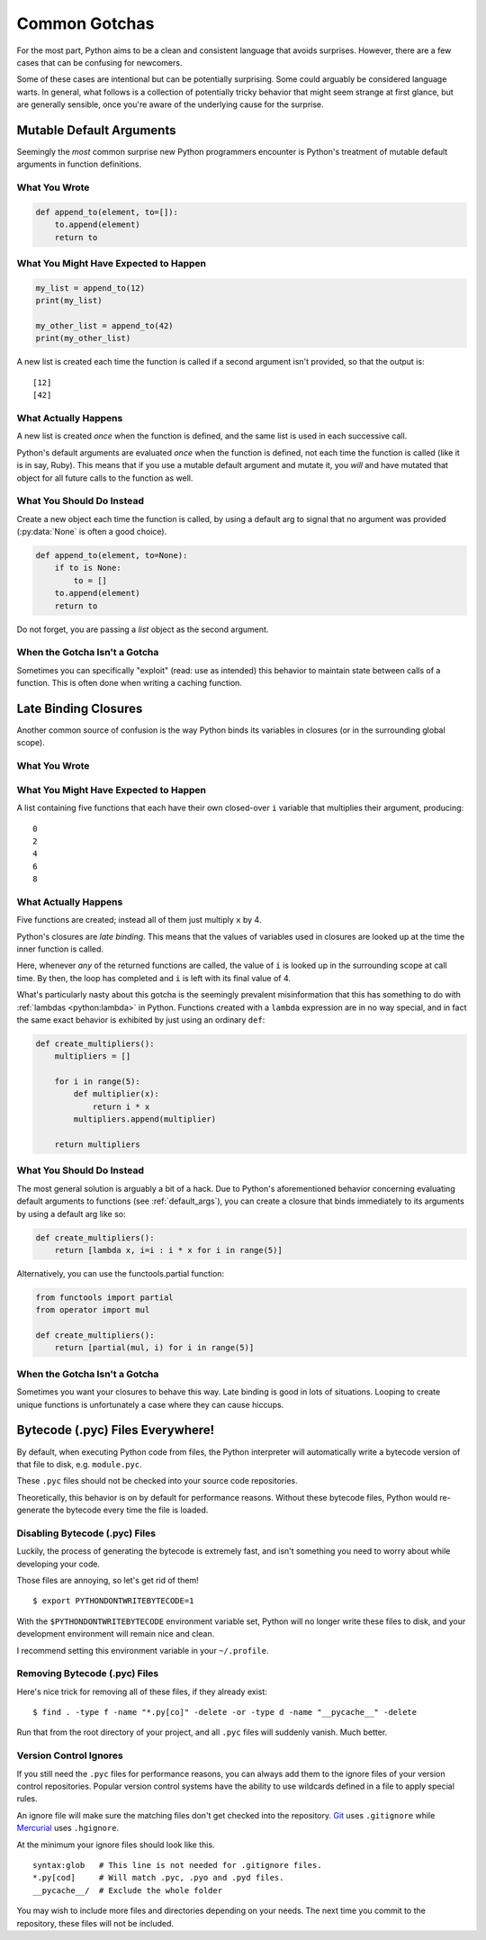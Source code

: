 

##############
Common Gotchas
##############

.. image:: /_static/photos/34435688380_b5a740762b_k_d.jpg

For the most part, Python aims to be a clean and consistent language that
avoids surprises. However, there are a few cases that can be confusing for
newcomers.

Some of these cases are intentional but can be potentially surprising. Some
could arguably be considered language warts. In general, what follows
is a collection of potentially tricky behavior that might seem strange at first
glance, but are generally sensible, once you're aware of the underlying cause for
the surprise.


.. _default_args:


*************************
Mutable Default Arguments
*************************

Seemingly the *most* common surprise new Python programmers encounter is
Python's treatment of mutable default arguments in function definitions.

What You Wrote
~~~~~~~~~~~~~~

.. code-block:: python

    def append_to(element, to=[]):
        to.append(element)
        return to

What You Might Have Expected to Happen
~~~~~~~~~~~~~~~~~~~~~~~~~~~~~~~~~~~~~~

.. code-block:: python

    my_list = append_to(12)
    print(my_list)

    my_other_list = append_to(42)
    print(my_other_list)

A new list is created each time the function is called if a second argument
isn't provided, so that the output is::

    [12]
    [42]

What Actually Happens
~~~~~~~~~~~~~~~~~~~~~

.. testoutput::

    [12]
    [12, 42]

A new list is created *once* when the function is defined, and the same list is
used in each successive call.

Python's default arguments are evaluated *once* when the function is defined,
not each time the function is called (like it is in say, Ruby). This means that
if you use a mutable default argument and mutate it, you *will* and have
mutated that object for all future calls to the function as well.

What You Should Do Instead
~~~~~~~~~~~~~~~~~~~~~~~~~~

Create a new object each time the function is called, by using a default arg to
signal that no argument was provided (:py:data:`None` is often a good choice).

.. code-block:: python

    def append_to(element, to=None):
        if to is None:
            to = []
        to.append(element)
        return to

Do not forget, you are passing a *list* object as the second argument.

When the Gotcha Isn't a Gotcha
~~~~~~~~~~~~~~~~~~~~~~~~~~~~~~

Sometimes you can specifically "exploit" (read: use as intended) this behavior
to maintain state between calls of a function. This is often done when writing
a caching function.


****************************
Late Binding Closures
****************************

Another common source of confusion is the way Python binds its variables in
closures (or in the surrounding global scope).


What You Wrote
~~~~~~~~~~~~~~

.. testcode::

    def create_multipliers():
        return [lambda x : i * x for i in range(5)]

What You Might Have Expected to Happen
~~~~~~~~~~~~~~~~~~~~~~~~~~~~~~~~~~~~~~

.. testcode::

    for multiplier in create_multipliers():
        print(multiplier(2))

A list containing five functions that each have their own closed-over ``i``
variable that multiplies their argument, producing::

    0
    2
    4
    6
    8

What Actually Happens
~~~~~~~~~~~~~~~~~~~~~

.. testoutput::

    8
    8
    8
    8
    8

Five functions are created; instead all of them just multiply ``x`` by 4.

Python's closures are *late binding*.
This means that the values of variables used in closures are looked
up at the time the inner function is called.

Here, whenever *any* of the returned functions are called, the value of ``i``
is looked up in the surrounding scope at call time. By then, the loop has
completed and ``i`` is left with its final value of 4.

What's particularly nasty about this gotcha is the seemingly prevalent
misinformation that this has something to do with :ref:`lambdas <python:lambda>`
in Python. Functions created with a ``lambda`` expression are in no way special,
and in fact the same exact behavior is exhibited by just using an ordinary
``def``:

.. code-block:: python

    def create_multipliers():
        multipliers = []

        for i in range(5):
            def multiplier(x):
                return i * x
            multipliers.append(multiplier)

        return multipliers

What You Should Do Instead
~~~~~~~~~~~~~~~~~~~~~~~~~~

The most general solution is arguably a bit of a hack. Due to Python's
aforementioned behavior concerning evaluating default arguments to functions
(see :ref:`default_args`), you can create a closure that binds immediately to
its arguments by using a default arg like so:

.. code-block:: python

    def create_multipliers():
        return [lambda x, i=i : i * x for i in range(5)]

Alternatively, you can use the functools.partial function:

.. code-block:: python

    from functools import partial
    from operator import mul

    def create_multipliers():
        return [partial(mul, i) for i in range(5)]

When the Gotcha Isn't a Gotcha
~~~~~~~~~~~~~~~~~~~~~~~~~~~~~~

Sometimes you want your closures to behave this way. Late binding is good in
lots of situations. Looping to create unique functions is unfortunately a case
where they can cause hiccups.


*********************************
Bytecode (.pyc) Files Everywhere!
*********************************

By default, when executing Python code from files, the Python interpreter
will automatically write a bytecode version of that file to disk, e.g.
``module.pyc``.

These ``.pyc`` files should not be checked into your source code repositories.

Theoretically, this behavior is on by default for performance reasons.
Without these bytecode files, Python would re-generate the bytecode
every time the file is loaded.


Disabling Bytecode (.pyc) Files
~~~~~~~~~~~~~~~~~~~~~~~~~~~~~~~

Luckily, the process of generating the bytecode is extremely fast, and isn't
something you need to worry about while developing your code.

Those files are annoying, so let's get rid of them!

::

    $ export PYTHONDONTWRITEBYTECODE=1

With the ``$PYTHONDONTWRITEBYTECODE`` environment variable set, Python will
no longer write these files to disk, and your development environment will
remain nice and clean.

I recommend setting this environment variable in your ``~/.profile``.

Removing Bytecode (.pyc) Files
~~~~~~~~~~~~~~~~~~~~~~~~~~~~~~

Here's nice trick for removing all of these files, if they already exist::

    $ find . -type f -name "*.py[co]" -delete -or -type d -name "__pycache__" -delete

Run that from the root directory of your project, and all ``.pyc`` files
will suddenly vanish. Much better.

.. _version_control_ignores:

Version Control Ignores
~~~~~~~~~~~~~~~~~~~~~~~

If you still need the ``.pyc`` files for performance reasons, you can always add them
to the ignore files of your version control repositories. Popular version control
systems have the ability to use wildcards defined in a file to apply special
rules.

An ignore file will make sure the matching files don't get checked into the repository.
Git_ uses ``.gitignore`` while Mercurial_ uses ``.hgignore``.

.. _Git: https://git-scm.com/
.. _Mercurial: https://www.mercurial-scm.org/

At the minimum your ignore files should look like this.

::

    syntax:glob   # This line is not needed for .gitignore files.
    *.py[cod]     # Will match .pyc, .pyo and .pyd files.
    __pycache__/  # Exclude the whole folder

You may wish to include more files and directories depending on your needs.
The next time you commit to the repository, these files will not be included.
